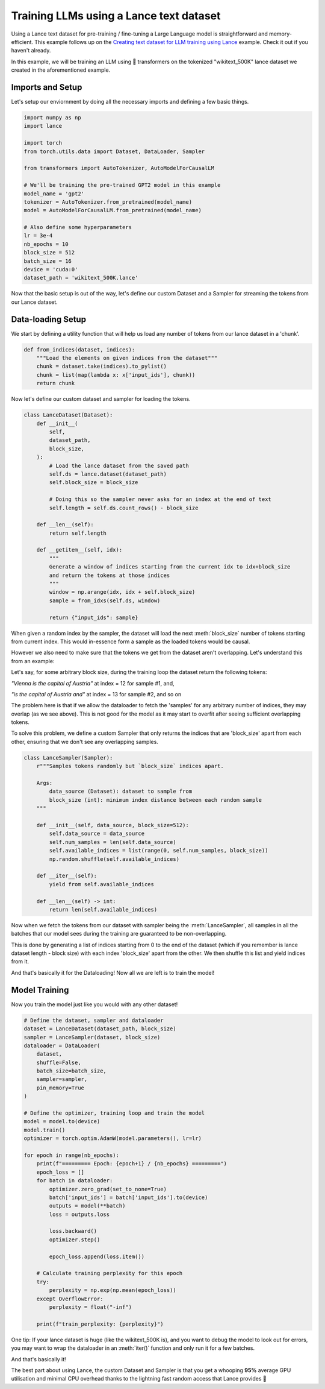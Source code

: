 Training LLMs using a Lance text dataset
-----------------------------------------

Using a Lance text dataset for pre-training / fine-tuning a Large Language model is straightforward and memory-efficient. 
This example follows up on the  `Creating text dataset for LLM training using Lance <https://lancedb.github.io/lance/examples/llm_dataset_creation.html>`_ example. 
Check it out if you haven't already.

In this example, we will be training an LLM using 🤗 transformers on the tokenized "wikitext_500K" lance dataset we created in the aforementioned example.

Imports and Setup
~~~~~~~~~~~~~~~~~
Let's setup our enviornment by doing all the necessary imports and defining a few basic things.

.. code-block:: python

    import numpy as np
    import lance

    import torch
    from torch.utils.data import Dataset, DataLoader, Sampler

    from transformers import AutoTokenizer, AutoModelForCausalLM

    # We'll be training the pre-trained GPT2 model in this example
    model_name = 'gpt2'
    tokenizer = AutoTokenizer.from_pretrained(model_name)
    model = AutoModelForCausalLM.from_pretrained(model_name)

    # Also define some hyperparameters
    lr = 3e-4
    nb_epochs = 10
    block_size = 512
    batch_size = 16
    device = 'cuda:0'
    dataset_path = 'wikitext_500K.lance'

Now that the basic setup is out of the way, let's define our custom Dataset and a Sampler for streaming the tokens from our Lance dataset.

Data-loading Setup
~~~~~~~~~~~~~~~~~~
We start by defining a utility function that will help us load any number of tokens from our lance dataset in a 'chunk'.

.. code-block:: python

    def from_indices(dataset, indices):
        """Load the elements on given indices from the dataset"""
        chunk = dataset.take(indices).to_pylist()
        chunk = list(map(lambda x: x['input_ids'], chunk))
        return chunk

Now let's define our custom dataset and sampler for loading the tokens.

.. code-block:: python

    class LanceDataset(Dataset):
        def __init__(
            self,
            dataset_path,
            block_size,
        ):
            # Load the lance dataset from the saved path
            self.ds = lance.dataset(dataset_path)
            self.block_size = block_size

            # Doing this so the sampler never asks for an index at the end of text
            self.length = self.ds.count_rows() - block_size

        def __len__(self):
            return self.length

        def __getitem__(self, idx):
            """
            Generate a window of indices starting from the current idx to idx+block_size
            and return the tokens at those indices
            """
            window = np.arange(idx, idx + self.block_size)
            sample = from_idxs(self.ds, window)

            return {"input_ids": sample}

When given a random index by the sampler, the dataset will load the next :meth:`block_size` number of tokens starting from current index.
This would in-essence form a sample as the loaded tokens would be causal.

However we also need to make sure that the tokens we get from the dataset aren't overlapping. Let's understand this from an example:

Let's say, for some arbitrary block size, during the training loop the dataset return the following tokens:

`"Vienna is the capital of Austria"` at index = 12 for sample #1, and,

`"is the capital of Austria and"` at index = 13 for sample #2, and so on

The problem here is that if we allow the dataloader to fetch the 'samples' for any arbitrary number of indices, they may overlap (as we see above).
This is not good for the model as it may start to overfit after seeing sufficient overlapping tokens.

To solve this problem, we define a custom Sampler that only returns the indices that are 'block_size' apart from each other, ensuring that we don't see any overlapping samples.

.. code-block:: python

    class LanceSampler(Sampler):
        r"""Samples tokens randomly but `block_size` indices apart.

        Args:
            data_source (Dataset): dataset to sample from
            block_size (int): minimum index distance between each random sample
        """

        def __init__(self, data_source, block_size=512):
            self.data_source = data_source
            self.num_samples = len(self.data_source)
            self.available_indices = list(range(0, self.num_samples, block_size))
            np.random.shuffle(self.available_indices)

        def __iter__(self):
            yield from self.available_indices

        def __len__(self) -> int:
            return len(self.available_indices)

Now when we fetch the tokens from our dataset with sampler being the :meth:`LanceSampler`, all samples in all 
the batches that our model sees during the training are guaranteed to be non-overlapping.

This is done by generating a list of indices starting from 0 to the end of the dataset (which if you remember is lance dataset length - block size) with each index 'block_size' apart from the other.
We then shuffle this list and yield indices from it.

And that's basically it for the Dataloading! Now all we are left is to train the model!

Model Training
~~~~~~~~~~~~~~
Now you train the model just like you would with any other dataset!

.. code-block:: python

    # Define the dataset, sampler and dataloader
    dataset = LanceDataset(dataset_path, block_size)
    sampler = LanceSampler(dataset, block_size)
    dataloader = DataLoader(
        dataset, 
        shuffle=False, 
        batch_size=batch_size, 
        sampler=sampler, 
        pin_memory=True
    )

    # Define the optimizer, training loop and train the model
    model = model.to(device)
    model.train()
    optimizer = torch.optim.AdamW(model.parameters(), lr=lr)

    for epoch in range(nb_epochs):
        print(f"========= Epoch: {epoch+1} / {nb_epochs} =========")
        epoch_loss = []
        for batch in dataloader:
            optimizer.zero_grad(set_to_none=True)
            batch['input_ids'] = batch['input_ids'].to(device)
            outputs = model(**batch)
            loss = outputs.loss

            loss.backward()
            optimizer.step()

            epoch_loss.append(loss.item())
        
        # Calculate training perplexity for this epoch
        try:
            perplexity = np.exp(np.mean(epoch_loss))
        except OverflowError:
            perplexity = float("-inf")

        print(f"train_perplexity: {perplexity}")


One tip: If your lance dataset is huge (like the wikitext_500K is), and you want to debug the model to look out for errors, you may want to wrap the dataloader in an :meth:`iter()` function and only run it for a few batches.

And that's basically it! 

The best part about using Lance, the custom Dataset and Sampler is that you get a whooping **95%** average GPU utilisation and minimal CPU overhead thanks to the lightning fast random access that Lance provides 🚀